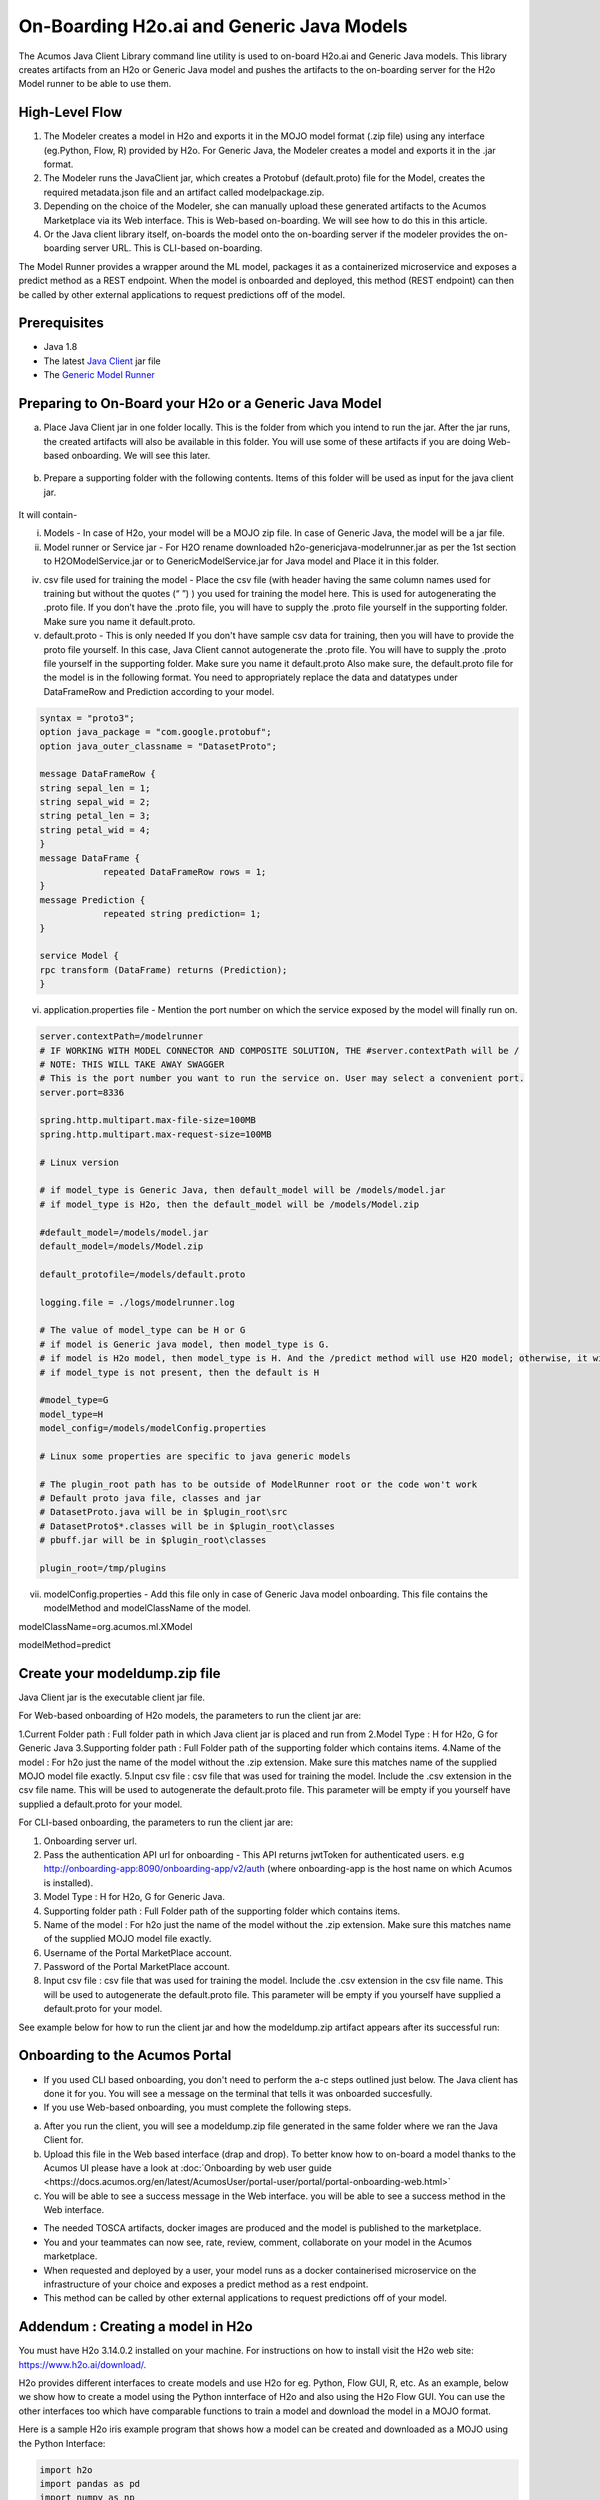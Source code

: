.. ===============LICENSE_START=======================================================
.. Acumos CC-BY-4.0
.. ===================================================================================
.. Copyright (C) 2017-2018 AT&T Intellectual Property & Tech Mahindra. All rights reserved.
.. ===================================================================================
.. This Acumos documentation file is distributed by AT&T and Tech Mahindra
.. under the Creative Commons Attribution 4.0 International License (the "License");
.. you may not use this file except in compliance with the License.
.. You may obtain a copy of the License at
..
.. http://creativecommons.org/licenses/by/4.0
..
.. This file is distributed on an "AS IS" BASIS,
.. WITHOUT WARRANTIES OR CONDITIONS OF ANY KIND, either express or implied.
.. See the License for the specific language governing permissions and
.. limitations under the License.
.. ===============LICENSE_END=========================================================

==========================================
On-Boarding H2o.ai and Generic Java Models
==========================================

The Acumos Java Client Library command line utility is used to on-board H2o.ai and Generic Java models. This library creates artifacts from an H2o or Generic Java model and pushes the artifacts to the on-boarding server for the H2o Model runner to be able to use them.

High-Level Flow
===============

#) The Modeler creates a model in H2o and exports it in the MOJO model format (.zip file) using any interface (eg.Python, Flow, R) provided by H2o. For Generic Java, the Modeler creates a model and exports it in the .jar format.
#) The Modeler runs the JavaClient jar, which creates a Protobuf (default.proto) file for the Model, creates the required metadata.json file and an artifact called modelpackage.zip.
#) Depending on the choice of the Modeler, she can manually upload these generated artifacts to the Acumos Marketplace via its Web interface. This is Web-based on-boarding. We will see how to do this in this article.
#) Or the Java client library itself, on-boards the model onto the on-boarding server if the modeler provides the on-boarding server URL. This is CLI-based on-boarding.

The Model Runner provides a wrapper around the ML model, packages it as a containerized microservice and exposes a predict method as a REST endpoint. When the model is onboarded and deployed, this method (REST endpoint) can then be called by other external applications to request predictions off of the model.


Prerequisites
=============

- Java 1.8
- The latest `Java Client <https://nexus.acumos.org/#nexus-search;quick~java-client>`_ jar file
- The `Generic Model Runner <https://nexus.acumos.org/#nexus-search;h2o-genericjava-modelrunner>`_


Preparing to On-Board your H2o or a Generic Java Model
======================================================
a. Place Java Client jar in one folder locally. This is the folder from which you intend to run the jar. After the jar runs, the created artifacts will also be available in this folder. You will use some of these artifacts if you are doing Web-based onboarding. We will see this later.

 |image0|

b. Prepare a supporting folder with the following contents. Items of this folder will be used as input for the java client jar.

 |image1|

It will contain-

i) Models - In case of H2o, your model will be a MOJO zip file.  In case of Generic Java, the model will be a jar file.

ii) Model runner or Service jar - For H2O rename downloaded h2o-genericjava-modelrunner.jar as per the 1st section to H2OModelService.jar or to GenericModelService.jar for Java model and Place it in this folder.

iv) csv file used for training the model - Place the csv file (with header having the same column names used for training but without the quotes (“ ”) ) you used for training the model here. This is used for autogenerating the .proto file. If you don’t have the .proto file, you will have to supply the .proto file yourself in the supporting folder. Make sure you name it default.proto.

v)  default.proto - This is only needed  If you don't have sample csv data for training, then you will have to provide the proto file yourself. In this case, Java Client cannot autogenerate the .proto file. You will have to supply the .proto file yourself in the supporting folder. Make sure you name it default.proto Also make sure, the default.proto file for the model is in the following format. You need to appropriately replace the data and datatypes under DataFrameRow and Prediction according to your model.


.. code-block:: python

   syntax = "proto3";
   option java_package = "com.google.protobuf";
   option java_outer_classname = "DatasetProto";

   message DataFrameRow {
   string sepal_len = 1;
   string sepal_wid = 2;
   string petal_len = 3;
   string petal_wid = 4;
   }
   message DataFrame {
               repeated DataFrameRow rows = 1;
   }
   message Prediction {
               repeated string prediction= 1;
   }

   service Model {
   rpc transform (DataFrame) returns (Prediction);
   }

vi) application.properties file - Mention the port number on which the service exposed by the model will finally run on.


.. code-block:: python

   server.contextPath=/modelrunner
   # IF WORKING WITH MODEL CONNECTOR AND COMPOSITE SOLUTION, THE #server.contextPath will be /
   # NOTE: THIS WILL TAKE AWAY SWAGGER
   # This is the port number you want to run the service on. User may select a convenient port.
   server.port=8336

   spring.http.multipart.max-file-size=100MB
   spring.http.multipart.max-request-size=100MB

   # Linux version

   # if model_type is Generic Java, then default_model will be /models/model.jar
   # if model_type is H2o, then the default_model will be /models/Model.zip
   
   #default_model=/models/model.jar
   default_model=/models/Model.zip
 
   default_protofile=/models/default.proto

   logging.file = ./logs/modelrunner.log

   # The value of model_type can be H or G
   # if model is Generic java model, then model_type is G.
   # if model is H2o model, then model_type is H. And the /predict method will use H2O model; otherwise, it will use generic Model
   # if model_type is not present, then the default is H
 
   #model_type=G
   model_type=H
   model_config=/models/modelConfig.properties

   # Linux some properties are specific to java generic models

   # The plugin_root path has to be outside of ModelRunner root or the code won't work
   # Default proto java file, classes and jar
   # DatasetProto.java will be in $plugin_root\src
   # DatasetProto$*.classes will be in $plugin_root\classes
   # pbuff.jar will be in $plugin_root\classes

   plugin_root=/tmp/plugins



vii) modelConfig.properties - Add this file only in case of Generic Java model onboarding. This file contains the modelMethod and modelClassName of the model.

modelClassName=org.acumos.ml.XModel

modelMethod=predict


Create your modeldump.zip file
==============================

Java Client jar is the executable client jar file.

For Web-based onboarding of H2o models, the parameters to run the client jar are:

1.Current Folder path : Full folder path in which Java client jar is placed and run from
2.Model Type : H for H2o, G for Generic Java
3.Supporting folder path : Full Folder path of the supporting folder which contains items.
4.Name of the model : For h2o just the name of the model without the .zip extension. Make sure this matches name of the supplied MOJO model file exactly.
5.Input csv file : csv file that was used for training the model. Include the .csv extension in the csv file name. This will be used to autogenerate the default.proto file. This parameter will be empty if you yourself have supplied a default.proto for your model.


For CLI-based onboarding, the parameters to run the client jar are:

1. Onboarding server url.
2. Pass the authentication API url for onboarding - This API returns jwtToken for authenticated users. e.g http://onboarding-app:8090/onboarding-app/v2/auth (where onboarding-app is the host name on which Acumos is installed).
3. Model Type : H for H2o, G for Generic Java.
4. Supporting folder path : Full Folder path of the supporting folder which contains items.
5. Name of the model : For h2o just the name of the model without the .zip extension. Make sure this matches name of the supplied MOJO model file exactly.
6. Username of the Portal MarketPlace account.
7. Password of the Portal MarketPlace account.
8. Input csv file : csv file that was used for training the model. Include the .csv extension in the csv file name. This will be used to autogenerate the default.proto file. This parameter will be empty if you yourself have supplied a default.proto for your model.


See example below for how to run the client jar and how the modeldump.zip artifact appears after its successful run:

 |image2|
 
 |image3|

Onboarding to the Acumos Portal
===============================

- If you used CLI based onboarding, you don't need to perform the a-c steps outlined just below. The Java client has done it for you. You will see a message on the terminal that tells it was onboarded succesfully.
- If you use Web-based onboarding, you must complete the following steps.

a. After you run the client, you will see a modeldump.zip file generated in the same folder where we ran the Java Client for.
b. Upload this file in the Web based interface (drap and drop). To better know how to on-board a model thanks to the Acumos UI please have a look at :doc:`Onboarding by web user guide <https://docs.acumos.org/en/latest/AcumosUser/portal-user/portal/portal-onboarding-web.html>`
c. You will be able to see a success message in the Web interface. you will be able to see a success method in the Web interface.

- The needed TOSCA artifacts, docker images are produced and the model is published to the marketplace.
- You and your teammates can now see, rate, review, comment, collaborate on your model in the Acumos marketplace.
- When requested and deployed by a user, your model runs as a docker containerised microservice on the infrastructure of your choice and exposes a predict method as a rest endpoint.
- This method can be called by other external applications to request predictions off of your model.



Addendum : Creating a model in H2o
==================================
You must have H2o 3.14.0.2 installed on your machine. For instructions on how to install visit the H2o web site: https://www.h2o.ai/download/.

H2o provides different interfaces to create models and use H2o for eg. Python, Flow GUI, R, etc.
As an example, below we show how to create a model using the Python innterface of H2o and also using the H2o Flow GUI. You can use the other interfaces too which have comparable functions to train a model and download the model in a MOJO format.

Here is a sample H2o iris example program that shows how a model can be created and downloaded as a MOJO using the Python Interface:

.. code-block:: python

   import h2o
   import pandas as pd
   import numpy as np
   import matplotlib.pyplot as plt
   import seaborn as sns

   # for jupyter notebook plotting,
   %matplotlib inline
   sns.set_context("notebook")

   h2o.init()

   # Load data from CSV
   iris = h2o.import_file('https://raw.githubusercontent.com/h2oai/h2o-3/master/h2o-r/h2o-package/inst/extdata/            iris_wheader.csv')

   Iris data set description
   -------------------------
   1. sepal length in cm
   2. sepal width in cm
   3. petal length in cm
   4. petal width in cm
   5. class:
       Iris Setosa
       Iris Versicolour
       Iris Virginica


   iris.head()
   iris.describe()
   # training parameters
   training_columns = ['sepal_len', 'sepal_wid', 'petal_len', 'petal_wid']
   #  response parameter
   response_column = 'class'

   # Split data into train and testing
   train, test = iris.split_frame(ratios=[0.8])
   train.describe()
   test.describe()

   from h2o.estimators import H2ORandomForestEstimator
   model = H2ORandomForestEstimator(ntrees=50, max_depth=20, nfolds=10)

   # Train model
   model.train(x=training_columns, y=response_column, training_frame=train)

   print (model)

   # Model performance
   performance = model.model_performance(test_data=test)
   print (performance)

   # Download the model in MOJO format. Also download the h2o-genmodel.jar file
   modelfile = model.download_mojo(path="/home/deven/Desktop/", get_genmodel_jar=True)

   predictions=model.predict(test)
   predictions

Here is a sample H2o iris example program that shows how a model can be created and downloaded as a MOJO using the H2o Flow GUI.
 
 |image4|

 |image5|

 |image6|

 |image7|

 |image8|

.. |image0| image:: ../images/java-client/downloaded_java_client.png
.. |image1| image:: ../images/java-client/supporting_folder.PNG
.. |image2| image:: ../images/java-client/running_the_java_client.PNG
.. |image3| image:: ../images/java-client/after_running_java_client.PNG
.. |image4| image:: ../images/java-client/1.png
.. |image5| image:: ../images/java-client/2.png
.. |image6| image:: ../images/java-client/3.png
.. |image7| image:: ../images/java-client/4.png
.. |image8| image:: ../images/java-client/5.png
.. |image9| image:: ../images/java-client/upload_modeldump.png
